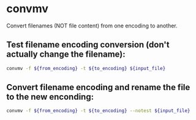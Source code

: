 * convmv

Convert filenames (NOT file content) from one encoding to another.

** Test filename encoding conversion (don't actually change the filename):

#+BEGIN_SRC sh
  convmv -f ${from_encoding} -t ${to_encoding} ${input_file}
#+END_SRC

** Convert filename encoding and rename the file to the new enconding:

#+BEGIN_SRC sh
  convmv -f ${from_encoding} -t ${to_encoding} --notest ${input_file}
#+END_SRC
